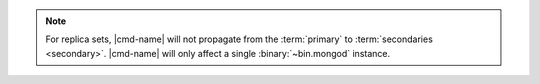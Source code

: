 .. note::

   For replica sets, |cmd-name| will not propagate from the
   :term:`primary` to :term:`secondaries <secondary>`. |cmd-name| will
   only affect a single :binary:`~bin.mongod` instance.
